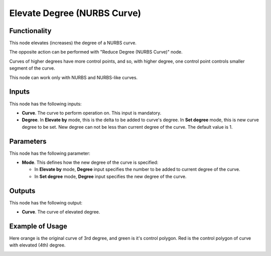 Elevate Degree (NURBS Curve)
============================

Functionality
-------------

This node elevates (increases) the degree of a NURBS curve.

The opposite action can be performed with "Reduce Degree (NURBS Curve)" node.

Curves of higher degrees have more control points, and so, with higher degree,
one control point controls smaller segment of the curve.

This node can work only with NURBS and NURBS-like curves.

Inputs
------

This node has the following inputs:

* **Curve**. The curve to perform operation on. This input is mandatory.
* **Degree**. In **Elevate by** mode, this is the delta to be added to curve's
  degree. In **Set degree** mode, this is new curve degree to be set. New
  degree can not be less than current degree of the curve. The default value is
  1.

Parameters
----------

This node has the following parameter:

* **Mode**. This defines how the new degree of the curve is specified:

  * In **Elevate by** mode, **Degree** input specifies the number to be added
    to current degree of the curve.
  * In **Set degree** mode, **Degree** input specifies the new degree of the
    curve.

Outputs
-------

This node has the following output:

* **Curve**. The curve of elevated degree.

Example of Usage
----------------

Here orange is the original curve of 3rd degree, and green is it's control
polygon. Red is the control polygon of curve with elevated (4th) degree.

.. image:: https://user-images.githubusercontent.com/284644/189500544-0b0d70b0-f312-43b6-ac5a-b726bce6ccbd.png

